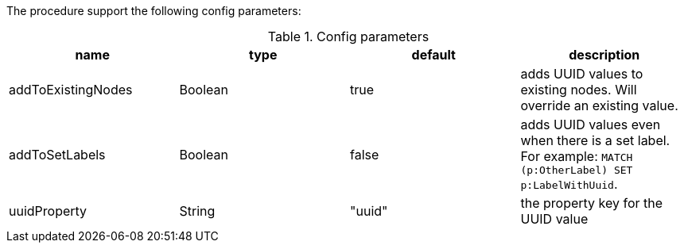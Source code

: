 The procedure support the following config parameters:

.Config parameters
[opts=header]
|===
| name | type | default | description
| addToExistingNodes | Boolean | true | adds UUID values to existing nodes. Will override an existing value.
| addToSetLabels | Boolean | false | adds UUID values even when there is a set label. For example: `MATCH (p:OtherLabel) SET p:LabelWithUuid`.
| uuidProperty | String | "uuid" | the property key for the UUID value
|===